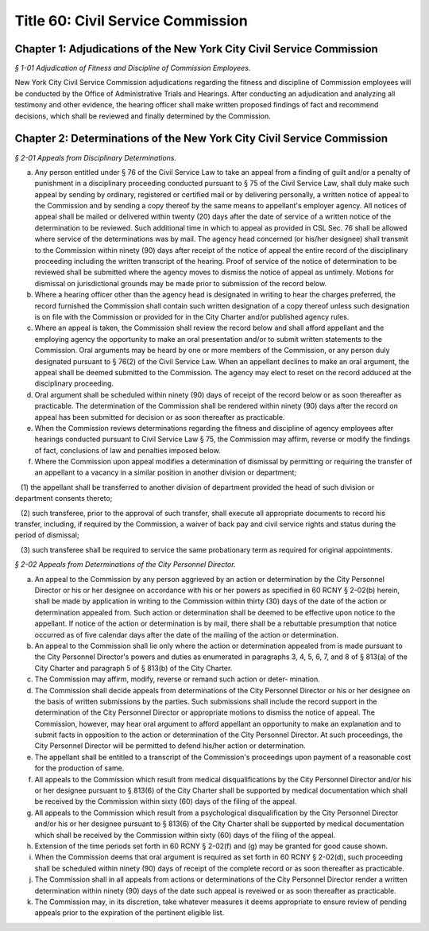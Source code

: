 Title 60: Civil Service Commission
======================================================================================================

Chapter 1: Adjudications of the New York City Civil Service Commission
------------------------------------------------------------------------------------------------------------------------------------------------------



*§ 1-01 Adjudication of Fitness and Discipline of Commission Employees.*


New York City Civil Service Commission adjudications regarding the fitness and discipline of Commission employees will be conducted by the Office of Administrative Trials and Hearings. After conducting an adjudication and analyzing all testimony and other evidence, the hearing officer shall make written proposed findings of fact and recommend decisions, which shall be reviewed and finally determined by the Commission.




Chapter 2: Determinations of the New York City Civil Service Commission
------------------------------------------------------------------------------------------------------------------------------------------------------



*§ 2-01 Appeals from Disciplinary Determinations.*


(a) Any person entitled under § 76 of the Civil Service Law to take an appeal from a finding of guilt and/or a penalty of punishment in a disciplinary proceeding conducted pursuant to § 75 of the Civil Service Law, shall duly make such appeal by sending by ordinary, registered or certified mail or by delivering personally, a written notice of appeal to the Commission and by sending a copy thereof by the same means to appellant's employer agency. All notices of appeal shall be mailed or delivered within twenty (20) days after the date of service of a written notice of the determination to be reviewed. Such additional time in which to appeal as provided in CSL Sec. 76 shall be allowed where service of the determinations was by mail. The agency head concerned (or his/her designee) shall transmit to the Commission within ninety (90) days after receipt of the notice of appeal the entire record of the disciplinary proceeding including the written transcript of the hearing. Proof of service of the notice of determination to be reviewed shall be submitted where the agency moves to dismiss the notice of appeal as untimely. Motions for dismissal on jurisdictional grounds may be made prior to submission of the record below.

(b) Where a hearing officer other than the agency head is designated in writing to hear the charges preferred, the record furnished the Commission shall contain such written designation of a copy thereof unless such designation is on file with the Commission or provided for in the City Charter and/or published agency rules.

(c) Where an appeal is taken, the Commission shall review the record below and shall afford appellant and the employing agency the opportunity to make an oral presentation and/or to submit written statements to the Commission. Oral arguments may be heard by one or more members of the Commission, or any person duly designated pursuant to § 76(2) of the Civil Service Law. When an appellant declines to make an oral argument, the appeal shall be deemed submitted to the Commission. The agency may elect to reset on the record adduced at the disciplinary proceeding.

(d) Oral argument shall be scheduled within ninety (90) days of receipt of the record below or as soon thereafter as practicable. The determination of the Commission shall be rendered within ninety (90) days after the record on appeal has been submitted for decision or as soon thereafter as practicable.

(e) When the Commission reviews determinations regarding the fitness and discipline of agency employees after hearings conducted pursuant to Civil Service Law § 75, the Commission may affirm, reverse or modify the findings of fact, conclusions of law and penalties imposed below.

(f) Where the Commission upon appeal modifies a determination of dismissal by permitting or requiring the transfer of an appellant to a vacancy in a similar position in another division or department;

   (1) the appellant shall be transferred to another division of department provided the head of such division or department consents thereto;

   (2) such transferee, prior to the approval of such transfer, shall execute all appropriate documents to record his transfer, including, if required by the Commission, a waiver of back pay and civil service rights and status during the period of dismissal;

   (3) such transferee shall be required to service the same probationary term as required for original appointments.






*§ 2-02 Appeals from Determinations of the City Personnel Director.*


(a) An appeal to the Commission by any person aggrieved by an action or determination by the City Personnel Director or his or her designee on accordance with his or her powers as specified in 60 RCNY § 2-02(b) herein, shall be made by application in writing to the Commission within thirty (30) days of the date of the action or determination appealed from. Such action or determination shall be deemed to be effective upon notice to the appellant. If notice of the action or determination is by mail, there shall be a rebuttable presumption that notice occurred as of five calendar days after the date of the mailing of the action or determination.

(b) An appeal to the Commission shall lie only where the action or determination appealed from is made pursuant to the City Personnel Director's powers and duties as enumerated in paragraphs 3, 4, 5, 6, 7, and 8 of § 813(a) of the City Charter and paragraph 5 of § 813(b) of the City Charter.

(c) The Commission may affirm, modify, reverse or remand such action or deter- mination.

(d) The Commission shall decide appeals from determinations of the City Personnel Director or his or her designee on the basis of written submissions by the parties. Such submissions shall include the record support in the determination of the City Personnel Director or appropriate motions to dismiss the notice of appeal. The Commission, however, may hear oral argument to afford appellant an opportunity to make an explanation and to submit facts in opposition to the action or determination of the City Personnel Director. At such proceedings, the City Personnel Director will be permitted to defend his/her action or determination.

(e) The appellant shall be entitled to a transcript of the Commission's proceedings upon payment of a reasonable cost for the production of same.

(f) All appeals to the Commission which result from medical disqualifications by the City Personnel Director and/or his or her designee pursuant to § 813(6) of the City Charter shall be supported by medical documentation which shall be received by the Commission within sixty (60) days of the filing of the appeal.

(g) All appeals to the Commission which result from a psychological disqualification by the City Personnel Director and/or his or her designee pursuant to § 813(6) of the City Charter shall be supported by medical documentation which shall be received by the Commission within sixty (60) days of the filing of the appeal.

(h) Extension of the time periods set forth in 60 RCNY § 2-02(f) and (g) may be granted for good cause shown.

(i) When the Commission deems that oral argument is required as set forth in 60 RCNY § 2-02(d), such proceeding shall be scheduled within ninety (90) days of receipt of the complete record or as soon thereafter as practicable.

(j) The Commission shall in all appeals from actions or determinations of the City Personnel Director render a written determination within ninety (90) days of the date such appeal is reveiwed or as soon thereafter as practicable.

(k) The Commission may, in its discretion, take whatever measures it deems appropriate to ensure review of pending appeals prior to the expiration of the pertinent eligible list.




